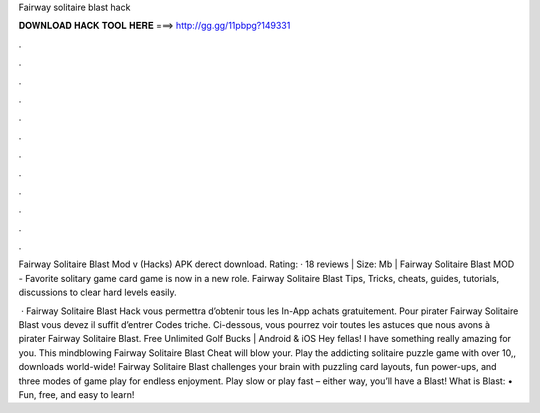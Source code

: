 Fairway solitaire blast hack



𝐃𝐎𝐖𝐍𝐋𝐎𝐀𝐃 𝐇𝐀𝐂𝐊 𝐓𝐎𝐎𝐋 𝐇𝐄𝐑𝐄 ===> http://gg.gg/11pbpg?149331



.



.



.



.



.



.



.



.



.



.



.



.

Fairway Solitaire Blast Mod v (Hacks) APK derect download. Rating: · 18 reviews | Size: Mb | Fairway Solitaire Blast MOD - Favorite solitary game card game is now in a new role. Fairway Solitaire Blast Tips, Tricks, cheats, guides, tutorials, discussions to clear hard levels easily.

 · Fairway Solitaire Blast Hack vous permettra d’obtenir tous les In-App achats gratuitement. Pour pirater Fairway Solitaire Blast vous devez il suffit d’entrer Codes triche. Ci-dessous, vous pourrez voir toutes les astuces que nous avons à pirater Fairway Solitaire Blast. Free Unlimited Golf Bucks | Android & iOS Hey fellas! I have something really amazing for you. This mindblowing Fairway Solitaire Blast Cheat will blow your. Play the addicting solitaire puzzle game with over 10,, downloads world-wide! Fairway Solitaire Blast challenges your brain with puzzling card layouts, fun power-ups, and three modes of game play for endless enjoyment. Play slow or play fast – either way, you’ll have a Blast! What is Blast: • Fun, free, and easy to learn!
